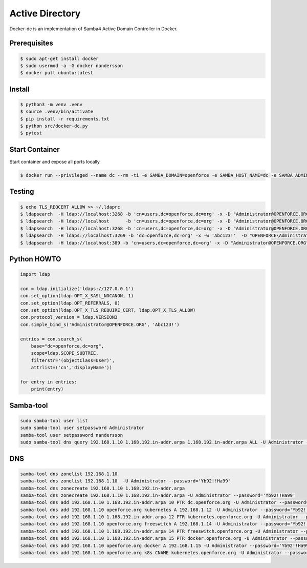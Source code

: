 ================
Active Directory
================

Docker-dc is an implementation of Samba4 Active Domain Controller in Docker.

Prerequisites
-------------

.. code:: bash

  $ sudo apt-get install docker
  $ sudo usermod -a -G docker nandersson
  $ docker pull ubuntu:latest

Install
-------

.. code:: bash

  $ python3 -m venv .venv
  $ source .venv/bin/activate
  $ pip install -r requirements.txt
  $ python src/docker-dc.py
  $ pytest

Start Container
---------------

Start container and expose all ports locally

.. code:: bash

  $ docker run --privileged --name dc --rm -ti -e SAMBA_DOMAIN=openforce -e SAMBA_HOST_NAME=dc -e SAMBA_ADMINPASS=Abc123! -e SAMBA_KRBTGTPASS=Abc123! -e SAMBA_REALM=OPENFORCE.ORG -p 22:2222 -p 5353:53 -p 88:88 -p 135:135 -p 139:139 -p 389:389 -p 445:445 -p 464:464 -p 636:636 -p 1024:1024 -p 3268:3268 -p 3269:3269 xnandersson/samba-ad-dc dcpromo

Testing
-------

.. code:: bash

  $ echo TLS_REQCERT ALLOW >> ~/.ldaprc 
  $ ldapsearch  -H ldap://localhost:3268 -b 'cn=users,dc=openforce,dc=org' -x -D "Administrator@OPENFORCE.ORG"  -s sub -Z "(cn=*)" cn mail sn -w 'Abc123!'
  $ ldapsearch  -H ldap://localhost      -b 'cn=users,dc=openforce,dc=org' -x -D "Administrator@OPENFORCE.ORG"  -s sub -Z "(cn=*)" cn mail sn -w 'Abc123!'
  $ ldapsearch  -H ldap://localhost:3268 -b 'cn=users,dc=openforce,dc=org' -x -D "Administrator@OPENFORCE.ORG" -s sub -Z "(cn=*)" cn mail sn -w 'Abc123!'
  $ ldapsearch  -H ldaps://localhost:3269 -b 'dc=openforce,dc=org' -x -w 'Abc123!'  -D "OPENFORCE\Administrator" -s sub  '(sAMAccountName=nandersson)'
  $ ldapsearch  -H ldap://localhost:389 -b 'cn=users,dc=openforce,dc=org' -x -D "Administrator@OPENFORCE.ORG" -s sub -Z "(cn=*)" cn mail sn -w 'Abc123!'

Python HOWTO
------------

.. code:: python3

  import ldap

  con = ldap.initialize('ldaps://127.0.0.1')
  con.set_option(ldap.OPT_X_SASL_NOCANON, 1)
  con.set_option(ldap.OPT_REFERRALS, 0)
  con.set_option(ldap.OPT_X_TLS_REQUIRE_CERT, ldap.OPT_X_TLS_ALLOW)
  con.protocol_version = ldap.VERSION3
  con.simple_bind_s('Administrator@OPENFORCE.ORG', 'Abc123!')

  entries = con.search_s(
      base="dc=openforce,dc=org", 
      scope=ldap.SCOPE_SUBTREE, 
      filterstr='(objectClass=User)', 
      attrlist=('cn','displayName'))

  for entry in entries:
      print(entry)


Samba-tool
----------

.. code:: bash

  sudo samba-tool user list
  sudo samba-tool user setpassword Administrator
  samba-tool user setpassword nandersson
  sudo samba-tool dns query 192.168.1.10 1.168.192.in-addr.arpa 1.168.192.in-addr.arpa ALL -U Administrator --password='Abc123!'

DNS  
---

.. code:: bash

  samba-tool dns zonelist 192.168.1.10
  samba-tool dns zonelist 192.168.1.10  -U Administrator --password='Yb92!!Ha99'
  samba-tool dns zonecreate 192.168.1.10 1.168.192.in-addr.arpa
  samba-tool dns zonecreate 192.168.1.10 1.168.192.in-addr.arpa -U Administrator --password='Yb92!!Ha99'
  samba-tool dns add 192.168.1.10 1.168.192.in-addr.arpa 10 PTR dc.openforce.org -U Administrator --password='Yb92!!Ha99'
  samba-tool dns add 192.168.1.10 openforce.org kubernetes A 192.168.1.12 -U Administrator --password='Yb92!!Ha99'
  samba-tool dns add 192.168.1.10 1.168.192.in-addr.arpa 12 PTR kubernetes.openforce.org -U Administrator --password='Yb92!!Ha99'
  samba-tool dns add 192.168.1.10 openforce.org freeswitch A 192.168.1.14 -U Administrator --password='Yb92!!Ha99'
  samba-tool dns add 192.168.1.10 1.168.192.in-addr.arpa 14 PTR freeswitch.openforce.org -U Administrator --password='Yb92!!Ha99'
  samba-tool dns add 192.168.1.10 1.168.192.in-addr.arpa 15 PTR docker.openforce.org -U Administrator --password='Yb92!!Ha99'
  samba-tool dns add 192.168.1.10 openforce.org docker A 192.168.1.15 -U Administrator --password='Yb92!!Ha99'
  samba-tool dns add 192.168.1.10 openforce.org k8s CNAME kubernetes.openforce.org -U Administrator --password='Yb92!!Ha99'